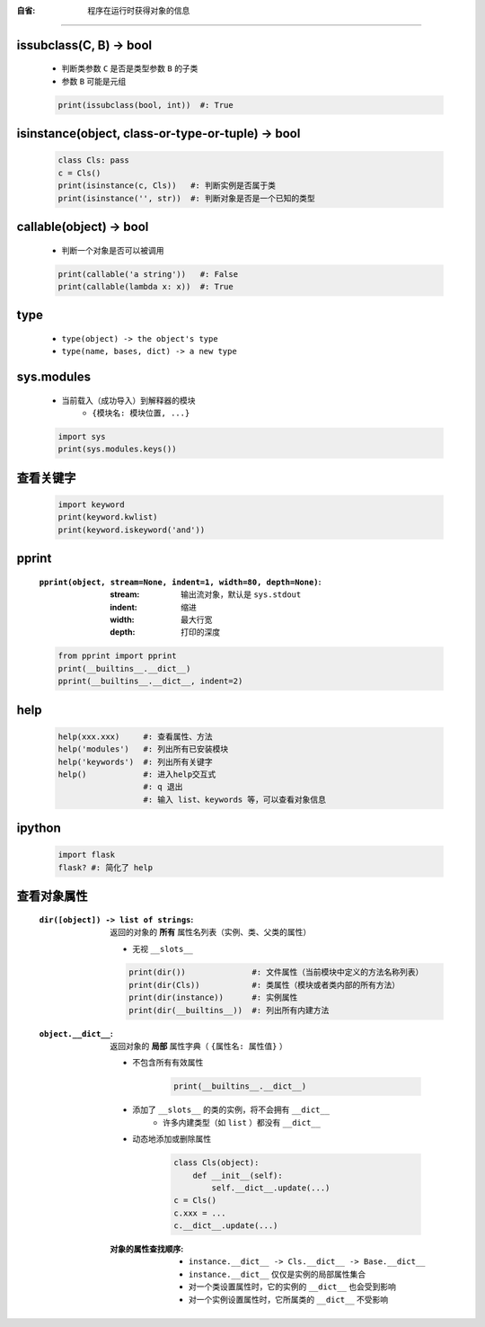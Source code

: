 :自省: 程序在运行时获得对象的信息
=============================


issubclass(C, B) -> bool
-------------------------
    - 判断类参数 ``C`` 是否是类型参数 ``B`` 的子类
    - 参数 ``B`` 可能是元组
    .. code-block:: python

        print(issubclass(bool, int))  #: True


isinstance(object, class-or-type-or-tuple) -> bool
---------------------------------------------------
    .. code-block:: python

        class Cls: pass
        c = Cls()
        print(isinstance(c, Cls))   #: 判断实例是否属于类
        print(isinstance('', str))  #: 判断对象是否是一个已知的类型



callable(object) -> bool
------------------------
    - 判断一个对象是否可以被调用
    .. code-block:: python

        print(callable('a string'))   #: False
        print(callable(lambda x: x))  #: True


type
-----
    - ``type(object) -> the object's type``
    - ``type(name, bases, dict) -> a new type``


sys.modules
------------
    - 当前载入（成功导入）到解释器的模块
        - ``{模块名: 模块位置, ...}``
    .. code-block:: python

        import sys
        print(sys.modules.keys())


查看关键字
---------
    .. code-block:: python

        import keyword
        print(keyword.kwlist)
        print(keyword.iskeyword('and'))


pprint
-------
    :``pprint(object, stream=None, indent=1, width=80, depth=None)``:
        :stream: 输出流对象，默认是 ``sys.stdout``
        :indent: 缩进
        :width:  最大行宽
        :depth:  打印的深度
    .. code-block:: python

        from pprint import pprint
        print(__builtins__.__dict__)
        pprint(__builtins__.__dict__, indent=2)


help
----
    .. code-block:: python

        help(xxx.xxx)     #: 查看属性、方法
        help('modules')   #: 列出所有已安装模块
        help('keywords')  #: 列出所有关键字
        help()            #: 进入help交互式
                          #: q 退出
                          #: 输入 list、keywords 等，可以查看对象信息


ipython
--------
    .. code-block:: shell

        import flask
        flask? #: 简化了 help


查看对象属性
-----------
    :``dir([object]) -> list of strings``: 返回的对象的 **所有** 属性名列表（实例、类、父类的属性）

        - 无视 ``__slots__``
        .. code-block:: python

            print(dir())              #: 文件属性（当前模块中定义的方法名称列表）
            print(dir(Cls))           #: 类属性（模块或者类内部的所有方法）
            print(dir(instance))      #: 实例属性
            print(dir(__builtins__))  #: 列出所有内建方法

    :``object.__dict__``: 返回对象的 **局部** 属性字典（ ``{属性名: 属性值}`` ）

        - 不包含所有有效属性

            .. code-block:: python

                print(__builtins__.__dict__)
        - 添加了 ``__slots__`` 的类的实例，将不会拥有 ``__dict__``
            - 许多内建类型（如 ``list`` ）都没有 ``__dict__``
        - 动态地添加或删除属性

            .. code-block:: python

                class Cls(object):
                    def __init__(self):
                        self.__dict__.update(...)
                c = Cls()
                c.xxx = ...
                c.__dict__.update(...)
        :对象的属性查找顺序:
            - ``instance.__dict__ -> Cls.__dict__ -> Base.__dict__``
            - ``instance.__dict__`` 仅仅是实例的局部属性集合
            - 对一个类设置属性时，它的实例的 ``__dict__`` 也会受到影响
            - 对一个实例设置属性时，它所属类的 ``__dict__`` 不受影响
